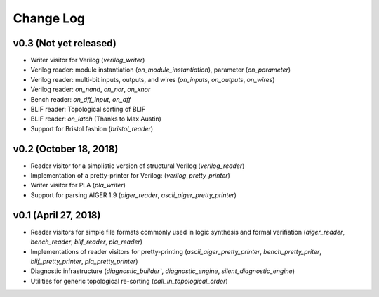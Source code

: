 Change Log
==========

v0.3 (Not yet released)
-----------------------

* Writer visitor for Verilog (`verilog_writer`)
* Verilog reader: module instantiation (`on_module_instantiation`), parameter (`on_parameter`)
* Verilog reader: multi-bit inputs, outputs, and wires (`on_inputs`, `on_outputs`, `on_wires`)
* Verilog reader: `on_nand`, `on_nor`, `on_xnor`
* Bench reader: `on_dff_input`, `on_dff`
* BLIF reader: Topological sorting of BLIF
* BLIF reader: `on_latch` (Thanks to Max Austin)
* Support for Bristol fashion (`bristol_reader`)

v0.2 (October 18, 2018)
-----------------------

* Reader visitor for a simplistic version of structural Verilog (`verilog_reader`)
* Implementation of a pretty-printer for Verilog: (`verilog_pretty_printer`)
* Writer visitor for PLA (`pla_writer`)
* Support for parsing AIGER 1.9 (`aiger_reader`, `ascii_aiger_pretty_printer`)

v0.1 (April 27, 2018)
---------------------

* Reader visitors for simple file formats commonly used in logic synthesis and formal verifiation (`aiger_reader`, `bench_reader`, `blif_reader`, `pla_reader`)
* Implementations of reader visitors for pretty-printing (`ascii_aiger_pretty_printer`, `bench_pretty_priter`, `blif_pretty_printer`, `pla_pretty_printer`)
* Diagnostic infrastructure (`diagnostic_builder``, `diagnostic_engine`, `silent_diagnostic_engine`)
* Utilities for generic topological re-sorting (`call_in_topological_order`)
